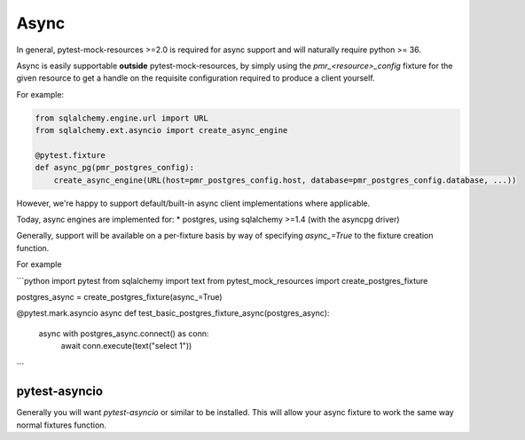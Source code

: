 Async
=====

In general, pytest-mock-resources >=2.0 is required for async support and will naturally require
python >= 36.

Async is easily supportable **outside** pytest-mock-resources, by simply using the `pmr_<resource>_config`
fixture for the given resource to get a handle on the requisite configuration required to produce a client yourself.

For example:

.. code-block:: python

   from sqlalchemy.engine.url import URL
   from sqlalchemy.ext.asyncio import create_async_engine

   @pytest.fixture
   def async_pg(pmr_postgres_config):
       create_async_engine(URL(host=pmr_postgres_config.host, database=pmr_postgres_config.database, ...))


However, we're happy to support default/built-in async client implementations where applicable.

Today, async engines are implemented for:
* postgres, using sqlalchemy >=1.4 (with the asyncpg driver)

Generally, support will be available on a per-fixture basis by way of specifying `async_=True` to the
fixture creation function.

For example

```python
import pytest
from sqlalchemy import text
from pytest_mock_resources import create_postgres_fixture

postgres_async = create_postgres_fixture(async_=True)

@pytest.mark.asyncio
async def test_basic_postgres_fixture_async(postgres_async):
    async with postgres_async.connect() as conn:
        await conn.execute(text("select 1"))
```

pytest-asyncio
--------------
Generally you will want `pytest-asyncio` or similar to be installed. This will allow your async fixture to work
the same way normal fixtures function.

